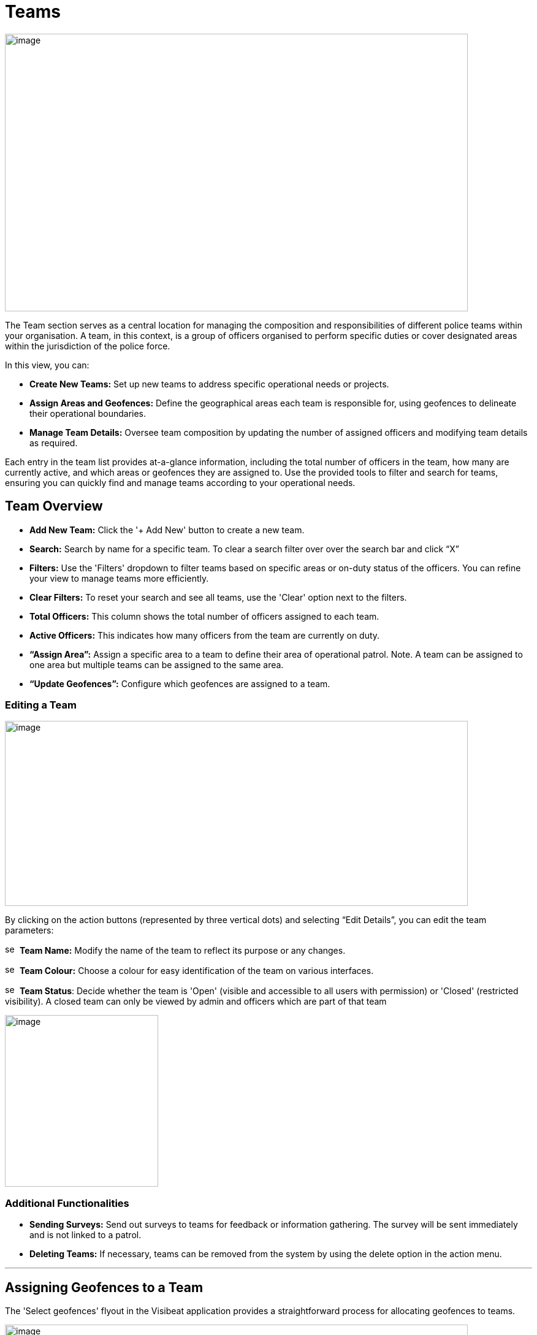 [[teams]]
= Teams

{blank}

image::media/media/image40.png[image,width=755,height=453,role="image-custom"]

{blank}

The Team section serves as a central location for managing the
composition and responsibilities of different police teams within your
organisation. A team, in this context, is a group of officers organised
to perform specific duties or cover designated areas within the
jurisdiction of the police force.

In this view, you can:


* *Create New Teams:* Set up new teams to address specific operational
needs or projects.

* *Assign Areas and Geofences:* Define the geographical areas each
team is responsible for, using geofences to delineate their
operational boundaries.

* *Manage Team Details:* Oversee team composition by updating the
number of assigned officers and modifying team details as required.


Each entry in the team list provides at-a-glance information, including
the total number of officers in the team, how many are currently active,
and which areas or geofences they are assigned to. Use the provided
tools to filter and search for teams, ensuring you can quickly find and
manage teams according to your operational needs.


== Team Overview

* *Add New Team:* Click the '+ Add New' button to create a new team.

* *Search:* Search by name for a specific team. To clear a search filter over over the search bar and click “X”

* *Filters:* Use the 'Filters' dropdown to filter teams based on specific areas or on-duty status of the officers. You can refine your view to manage teams more efficiently.

* *Clear Filters:* To reset your search and see all teams, use the 'Clear' option next to the filters.

* *Total Officers:* This column shows the total number of officers assigned to each team.

* *Active Officers:* This indicates how many officers from the team are currently on duty.

* *“Assign Area”:* Assign a specific area to a team to define their area of operational patrol. Note. A team can be assigned to one  area but multiple teams can be assigned to the same area.

* *“Update Geofences”:* Configure which geofences are assigned to a
team.

<<<

=== Editing a Team

image::media/media/image41.png[image,width=755,height=302,role="image-custom"]

{blank}

By clicking on the action buttons (represented by three vertical dots)
and selecting “Edit Details”, you can edit the team parameters:


image:media/icon/1.svg[selcting officer, 16, 16]&#160; *Team Name:* Modify the name of the team to reflect its purpose or
any changes.

image:media/icon/2.svg[selcting officer, 16, 16]&#160; *Team Colour:* Choose a colour for easy identification of the team
on various interfaces.

image:media/icon/3.svg[selcting officer, 16, 16]&#160; *Team Status*: Decide whether the team is 'Open' (visible and
accessible to all users with permission) or 'Closed' (restricted
visibility). A closed team can only be viewed by admin and officers
which are part of that team

image::media/media/image42.png[image,width=250,height=280,role="image-custom"]


=== Additional Functionalities

* *Sending Surveys:* Send out surveys to teams for feedback or
information gathering. The survey will be sent immediately and is not
linked to a patrol.

* *Deleting Teams:* If necessary, teams can be removed from the system
by using the delete option in the action menu.

'''

== Assigning Geofences to a Team

The 'Select geofences' flyout in the Visibeat application provides a
straightforward process for allocating geofences to teams.

{blank}

image::media/media/image43.png[image,width=755,height=415,role="image-custom"]

{blank}

image:media/icon/1.svg[selcting officer, 16, 16]&#160; Access the Geofence Flyout by clicking the 'Update geofences'.

image:media/icon/2.svg[selcting officer, 16, 16]&#160; or by selecting the name of an already assigned geofence next to a
team's listing.

{blank}

image::media/media/image44.png[image,width=755,height=377,role="image-custom"]

{blank}

=== Navigating the Geofence List

image:media/icon/1.svg[selcting officer, 16, 16]&#160; *Search Functionality:* Use the search bar to find geofences by name
quickly. This is useful when you know the specific geofences you wish
to assign.

image:media/icon/2.svg[selcting officer, 16, 16]&#160; *Filter Options:* Click on the filter dropdown to display geofences
by their status:

*  *All:* View all geofences.
*  *Assigned:* View geofences that are already assigned to teams.
*  *Available:* View geofences that are not yet assigned and available for you to allocate to your team.

Selection: Tick the checkboxes next to each geofence name to select or
deselect them for assignment.

=== Assigning and Saving

* After making your selections, review the total count of selected
geofences indicated at the bottom of the flyout image:media/icon/3.svg[selcting officer, 16, 16].

* To finalise the assignment of geofences to your team, click the
'Save' button. It's essential to save to apply any changes you've
made.

=== Additional Tips

* *Inactive Geofences:* Geofences labelled as 'Inactive' are not
currently in use. Assigning inactive geofences is still possible but
be aware they will not be used during an officer patrol.

* *Bulk Selection:* You can select multiple geofences at once if
needed for the team's operations. For contiguous bulk selection of
geofences, click the first geofence in your range, hold down the
'Shift' key, and then click the last geofence; all geofences between
them will be selected.

* *Review Changes:* Before saving, double-check the selected geofences
to ensure that they align with the team's responsibilities and
operational needs.

<<<

== Bulk Actions for Team Management

{blank}

image::media/media/image45.png[image,width=680,height=491,role="image-custom"]

{blank}

You can also perform actions on multiple teams simultaneously. This
feature streamlines processes such as sending surveys or deleting teams.

=== Selecting Teams for Bulk Actions

* To select teams, click on the checkboxes next to each team's name.

* As you select teams, notice the counter at the bottom of the screen
will update to reflect the number of teams selected.

* If you wish to select all teams, use the 'Select all' checkbox at
the bottom left corner of the list.

=== Performing Bulk Actions

* *Send Survey:* To send a survey to multiple teams, select the desired
teams and click the 'Send Survey' button located in the bottom
toolbar. You will be prompted to choose the survey that will be
distributed to the selected teams.

* *Delete:* If you need to remove one or more teams from the system,
select the teams and then click the 'Delete' button. Please use this
function with caution, as deleting a team is irreversible and will
remove all associated data from the system.

=== Additional Notes

* Only users with the appropriate permissions can send surveys and
delete teams. Refer to the roles and permissions matrix to understand
which user roles have these capabilities.

* When sending surveys, you can track responses and engagement from
the 'Surveys' and 'Responses' sections.

Use these bulk action tools to efficiently manage team-related tasks,
saving time and ensuring consistency across multiple teams.
